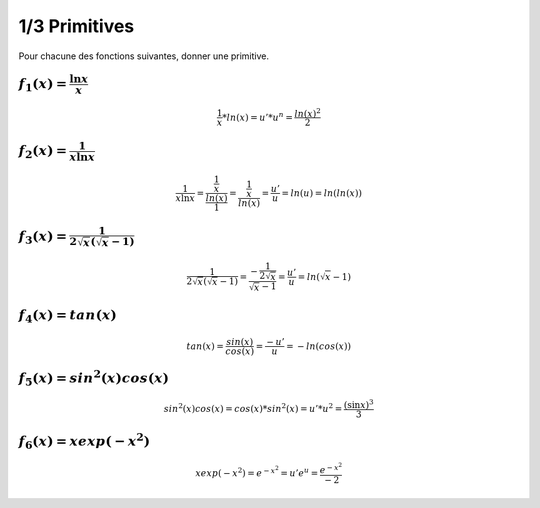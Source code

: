 ================================
1/3 Primitives
================================

Pour chacune des fonctions suivantes, donner une primitive.

:math:`f_1(x) =  \frac{\ln{x}}{x}`
-------------------------------------------

.. math::

	\frac{1}{x} * ln(x) = u' * u^n = \frac{ln(x)^2}{2}

:math:`f_2(x) =  \frac{1}{x\ln{x}}`
-------------------------------------------

.. math::

	\frac{1}{x\ln{x}} = \frac{\frac{1}{x}}{\frac{ln(x)}{1}} = \frac{\frac{1}{x}}{ln(x)}  = \frac{u'}{u} = ln(u) = ln(ln(x))

:math:`f_3(x) =  \frac{1}{2\sqrt{x}(\sqrt{x}-1)}`
-------------------------------------------------------

.. math::

		\frac{1}{2\sqrt{x}(\sqrt{x}-1)}
		= \frac{-\frac{1}{2\sqrt{x}}}{\sqrt{x}-1}= \frac{u'}{u}= ln(\sqrt{x}-1)

:math:`f_4(x) =  tan(x)`
-------------------------------------------

.. math::

	tan(x) = \frac{sin(x)}{cos(x)} = \frac{-u'}{u} = -ln(cos(x))

:math:`f_5(x) =  sin^2(x) cos (x)`
-------------------------------------------

.. math::

	sin^2(x) cos (x) = cos(x) * sin^2(x) = u' * u^2 = \frac{(\sin x)^3}{3}

:math:`f_6(x) =  xexp(-x^2)`
-------------------------------------------

.. math::

	xexp(-x^2) = e^{-x^2} = u'e^u = \frac{e^{-x^2}}{-2}